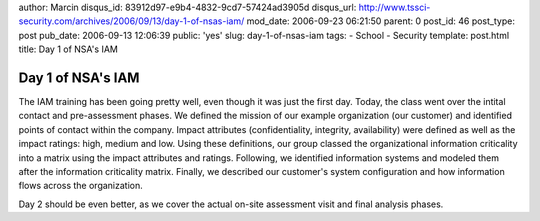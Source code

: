 author: Marcin
disqus_id: 83912d97-e9b4-4832-9cd7-57424ad3905d
disqus_url: http://www.tssci-security.com/archives/2006/09/13/day-1-of-nsas-iam/
mod_date: 2006-09-23 06:21:50
parent: 0
post_id: 46
post_type: post
pub_date: 2006-09-13 12:06:39
public: 'yes'
slug: day-1-of-nsas-iam
tags:
- School
- Security
template: post.html
title: Day 1 of NSA's IAM

Day 1 of NSA's IAM
##################

The IAM training has been going pretty well, even though it was just the
first day. Today, the class went over the intital contact and
pre-assessment phases. We defined the mission of our example
organization (our customer) and identified points of contact within the
company. Impact attributes (confidentiality, integrity, availability)
were defined as well as the impact ratings: high, medium and low. Using
these definitions, our group classed the organizational information
criticality into a matrix using the impact attributes and ratings.
Following, we identified information systems and modeled them after the
information criticality matrix. Finally, we described our customer's
system configuration and how information flows across the organization.

Day 2 should be even better, as we cover the actual on-site assessment
visit and final analysis phases.
